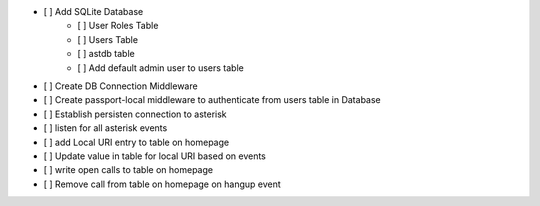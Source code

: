 - [ ] Add SQLite Database
    - [ ] User Roles Table
    - [ ] Users Table
    - [ ] astdb table
    - [ ] Add default admin user to users table
- [ ] Create DB Connection Middleware
- [ ] Create passport-local middleware to authenticate from users table in Database
- [ ] Establish persisten connection to asterisk
- [ ] listen for all asterisk events
- [ ] add Local URI entry to table on homepage
- [ ] Update value in table for local URI based on events
- [ ] write open calls to table on homepage
- [ ] Remove call from table on homepage on hangup event
